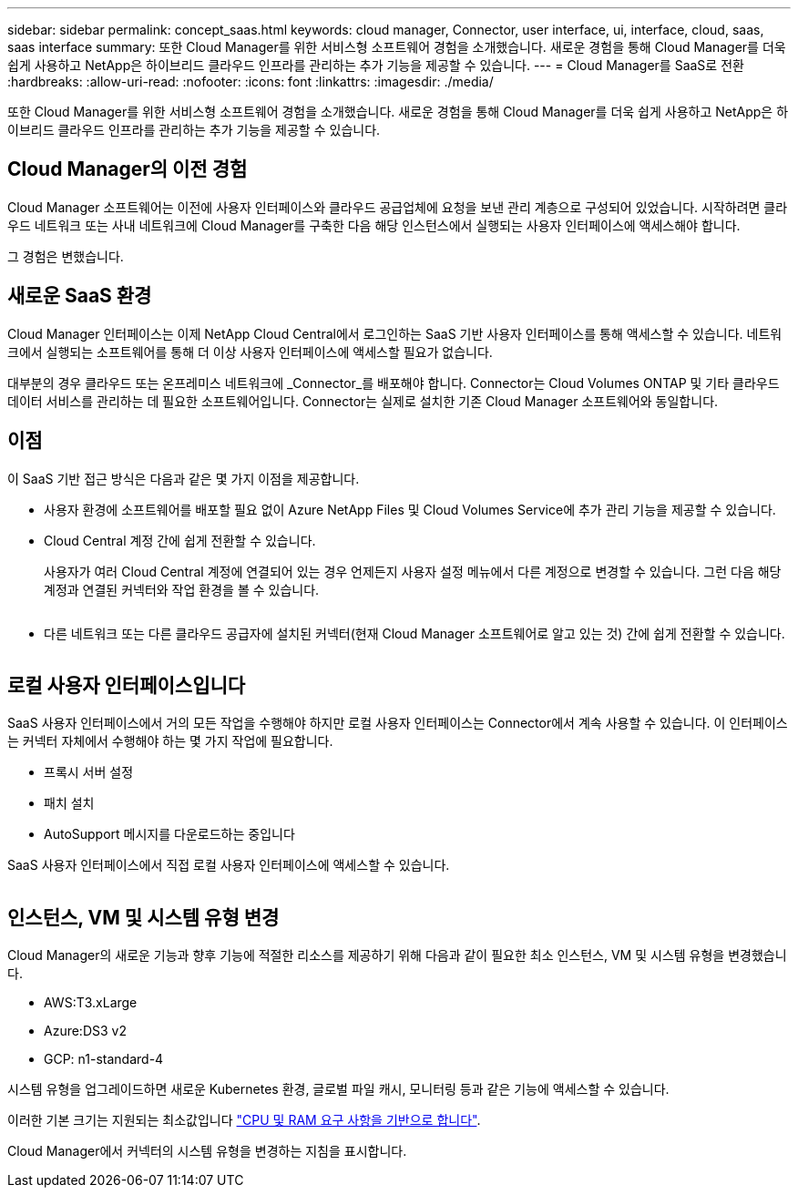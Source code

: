 ---
sidebar: sidebar 
permalink: concept_saas.html 
keywords: cloud manager, Connector, user interface, ui, interface, cloud, saas, saas interface 
summary: 또한 Cloud Manager를 위한 서비스형 소프트웨어 경험을 소개했습니다. 새로운 경험을 통해 Cloud Manager를 더욱 쉽게 사용하고 NetApp은 하이브리드 클라우드 인프라를 관리하는 추가 기능을 제공할 수 있습니다. 
---
= Cloud Manager를 SaaS로 전환
:hardbreaks:
:allow-uri-read: 
:nofooter: 
:icons: font
:linkattrs: 
:imagesdir: ./media/


[role="lead"]
또한 Cloud Manager를 위한 서비스형 소프트웨어 경험을 소개했습니다. 새로운 경험을 통해 Cloud Manager를 더욱 쉽게 사용하고 NetApp은 하이브리드 클라우드 인프라를 관리하는 추가 기능을 제공할 수 있습니다.



== Cloud Manager의 이전 경험

Cloud Manager 소프트웨어는 이전에 사용자 인터페이스와 클라우드 공급업체에 요청을 보낸 관리 계층으로 구성되어 있었습니다. 시작하려면 클라우드 네트워크 또는 사내 네트워크에 Cloud Manager를 구축한 다음 해당 인스턴스에서 실행되는 사용자 인터페이스에 액세스해야 합니다.

그 경험은 변했습니다.



== 새로운 SaaS 환경

Cloud Manager 인터페이스는 이제 NetApp Cloud Central에서 로그인하는 SaaS 기반 사용자 인터페이스를 통해 액세스할 수 있습니다. 네트워크에서 실행되는 소프트웨어를 통해 더 이상 사용자 인터페이스에 액세스할 필요가 없습니다.

대부분의 경우 클라우드 또는 온프레미스 네트워크에 _Connector_를 배포해야 합니다. Connector는 Cloud Volumes ONTAP 및 기타 클라우드 데이터 서비스를 관리하는 데 필요한 소프트웨어입니다. Connector는 실제로 설치한 기존 Cloud Manager 소프트웨어와 동일합니다.



== 이점

이 SaaS 기반 접근 방식은 다음과 같은 몇 가지 이점을 제공합니다.

* 사용자 환경에 소프트웨어를 배포할 필요 없이 Azure NetApp Files 및 Cloud Volumes Service에 추가 관리 기능을 제공할 수 있습니다.
* Cloud Central 계정 간에 쉽게 전환할 수 있습니다.
+
사용자가 여러 Cloud Central 계정에 연결되어 있는 경우 언제든지 사용자 설정 메뉴에서 다른 계정으로 변경할 수 있습니다. 그런 다음 해당 계정과 연결된 커넥터와 작업 환경을 볼 수 있습니다.

+
image:screenshot_switch_account.gif[""]

* 다른 네트워크 또는 다른 클라우드 공급자에 설치된 커넥터(현재 Cloud Manager 소프트웨어로 알고 있는 것) 간에 쉽게 전환할 수 있습니다.
+
image:screenshot_switch_service_connector.gif[""]





== 로컬 사용자 인터페이스입니다

SaaS 사용자 인터페이스에서 거의 모든 작업을 수행해야 하지만 로컬 사용자 인터페이스는 Connector에서 계속 사용할 수 있습니다. 이 인터페이스는 커넥터 자체에서 수행해야 하는 몇 가지 작업에 필요합니다.

* 프록시 서버 설정
* 패치 설치
* AutoSupport 메시지를 다운로드하는 중입니다


SaaS 사용자 인터페이스에서 직접 로컬 사용자 인터페이스에 액세스할 수 있습니다.

image:screenshot_local_ui.gif[""]



== 인스턴스, VM 및 시스템 유형 변경

Cloud Manager의 새로운 기능과 향후 기능에 적절한 리소스를 제공하기 위해 다음과 같이 필요한 최소 인스턴스, VM 및 시스템 유형을 변경했습니다.

* AWS:T3.xLarge
* Azure:DS3 v2
* GCP: n1-standard-4


시스템 유형을 업그레이드하면 새로운 Kubernetes 환경, 글로벌 파일 캐시, 모니터링 등과 같은 기능에 액세스할 수 있습니다.

이러한 기본 크기는 지원되는 최소값입니다 link:reference_cloud_mgr_reqs.html["CPU 및 RAM 요구 사항을 기반으로 합니다"].

Cloud Manager에서 커넥터의 시스템 유형을 변경하는 지침을 표시합니다.
